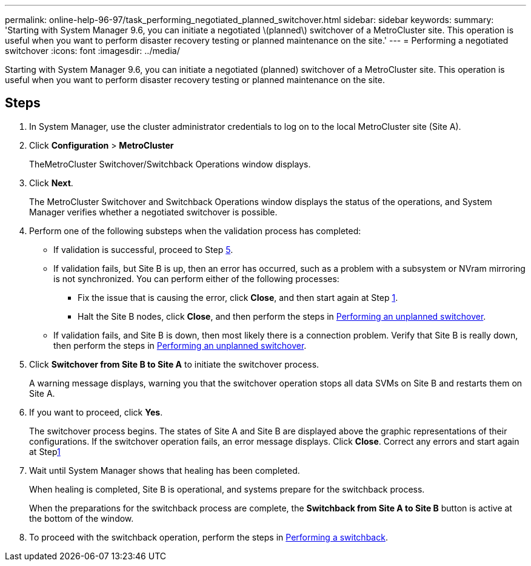 ---
permalink: online-help-96-97/task_performing_negotiated_planned_switchover.html
sidebar: sidebar
keywords: 
summary: 'Starting with System Manager 9.6, you can initiate a negotiated \(planned\) switchover of a MetroCluster site. This operation is useful when you want to perform disaster recovery testing or planned maintenance on the site.'
---
= Performing a negotiated switchover
:icons: font
:imagesdir: ../media/

[.lead]
Starting with System Manager 9.6, you can initiate a negotiated (planned) switchover of a MetroCluster site. This operation is useful when you want to perform disaster recovery testing or planned maintenance on the site.

== Steps

. In System Manager, use the cluster administrator credentials to log on to the local MetroCluster site (Site A).
. Click *Configuration* > *MetroCluster*
+
TheMetroCluster Switchover/Switchback Operations window displays.

. Click *Next*.
+
The MetroCluster Switchover and Switchback Operations window displays the status of the operations, and System Manager verifies whether a negotiated switchover is possible.

. Perform one of the following substeps when the validation process has completed:
 ** If validation is successful, proceed to Step <<STEP_D638BF6093764719A0CF7421E478CF70,5>>.
 ** If validation fails, but Site B is up, then an error has occurred, such as a problem with a subsystem or NVram mirroring is not synchronized. You can perform either of the following processes:
  *** Fix the issue that is causing the error, click *Close*, and then start again at Step <<STEP_2BC62367710D4E23B278E2B70B80EB27,1>>.
  *** Halt the Site B nodes, click *Close*, and then perform the steps in xref:task_performing_unplanned_switchover.adoc[Performing an unplanned switchover].
 ** If validation fails, and Site B is down, then most likely there is a connection problem. Verify that Site B is really down, then perform the steps in xref:task_performing_unplanned_switchover.adoc[Performing an unplanned switchover].
. Click *Switchover from Site B to Site A* to initiate the switchover process.
+
A warning message displays, warning you that the switchover operation stops all data SVMs on Site B and restarts them on Site A.

. If you want to proceed, click *Yes*.
+
The switchover process begins. The states of Site A and Site B are displayed above the graphic representations of their configurations. If the switchover operation fails, an error message displays. Click *Close*. Correct any errors and start again at Step<<STEP_2BC62367710D4E23B278E2B70B80EB27,1>>

. Wait until System Manager shows that healing has been completed.
+
When healing is completed, Site B is operational, and systems prepare for the switchback process.
+
When the preparations for the switchback process are complete, the *Switchback from Site A to Site B* button is active at the bottom of the window.

. To proceed with the switchback operation, perform the steps in xref:task_performing_switchback.adoc[Performing a switchback].
